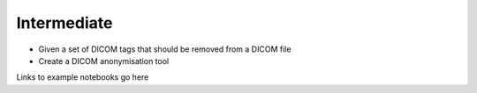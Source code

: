 ============
Intermediate
============

* Given a set of DICOM tags that should be removed from a DICOM file
* Create a DICOM anonymisation tool


Links to example notebooks go here